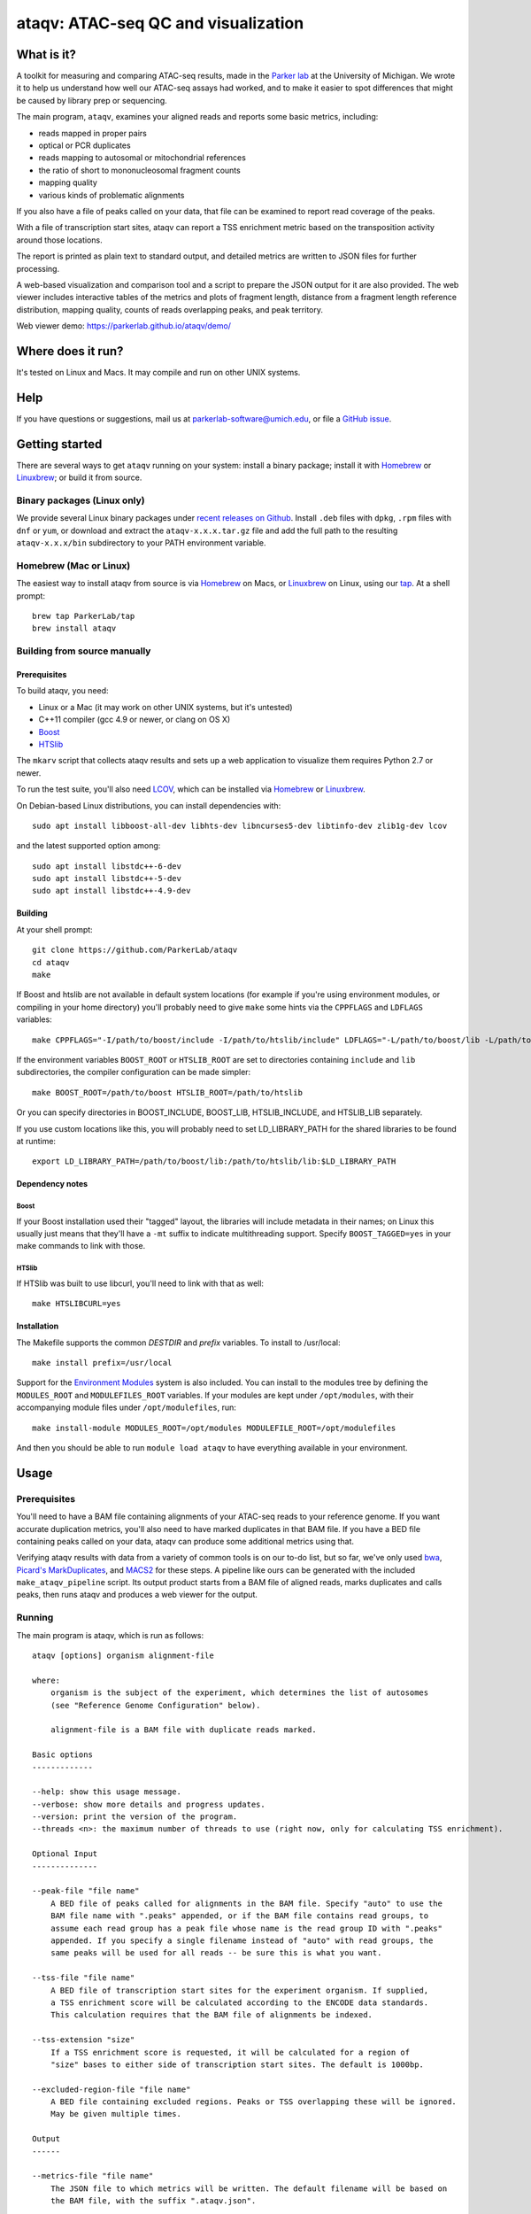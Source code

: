####################################
ataqv: ATAC-seq QC and visualization
####################################

***********
What is it?
***********

A toolkit for measuring and comparing ATAC-seq results, made in the
`Parker lab`_ at the University of Michigan. We wrote it to help us
understand how well our ATAC-seq assays had worked, and to make it
easier to spot differences that might be caused by library prep or
sequencing.

The main program, ``ataqv``, examines your aligned reads and reports some
basic metrics, including:

* reads mapped in proper pairs
* optical or PCR duplicates
* reads mapping to autosomal or mitochondrial references
* the ratio of short to mononucleosomal fragment counts
* mapping quality
* various kinds of problematic alignments

If you also have a file of peaks called on your data, that file can be
examined to report read coverage of the peaks.

With a file of transcription start sites, ataqv can report a TSS
enrichment metric based on the transposition activity around those
locations.

The report is printed as plain text to standard output, and detailed
metrics are written to JSON files for further processing.

A web-based visualization and comparison tool and a script to prepare
the JSON output for it are also provided. The web viewer includes
interactive tables of the metrics and plots of fragment length,
distance from a fragment length reference distribution, mapping
quality, counts of reads overlapping peaks, and peak territory.

Web viewer demo: https://parkerlab.github.io/ataqv/demo/

******************
Where does it run?
******************

It's tested on Linux and Macs. It may compile and run on other UNIX
systems.

****
Help
****

If you have questions or suggestions, mail us at
`parkerlab-software@umich.edu`_, or file a `GitHub issue`_.

***************
Getting started
***************

There are several ways to get ``ataqv`` running on your system:
install a binary package; install it with `Homebrew`_ or `Linuxbrew`_;
or build it from source.

Binary packages (Linux only)
============================

We provide several Linux binary packages under `recent releases on
Github`_. Install ``.deb`` files with ``dpkg``, ``.rpm`` files with
``dnf`` or ``yum``, or download and extract the ``ataqv-x.x.x.tar.gz``
file and add the full path to the resulting ``ataqv-x.x.x/bin``
subdirectory to your PATH environment variable.

Homebrew (Mac or Linux)
=======================

The easiest way to install ataqv from source is via `Homebrew`_ on
Macs, or `Linuxbrew`_ on Linux, using our `tap`_. At a shell prompt::

  brew tap ParkerLab/tap
  brew install ataqv

Building from source manually
=============================

Prerequisites
-------------

To build ataqv, you need:

* Linux or a Mac (it may work on other UNIX systems, but it's untested)
* C++11 compiler (gcc 4.9 or newer, or clang on OS X)
* `Boost`_
* `HTSlib`_

The ``mkarv`` script that collects ataqv results and sets up a web
application to visualize them requires Python 2.7 or newer.

To run the test suite, you'll also need `LCOV`_, which can be
installed via `Homebrew`_ or `Linuxbrew`_.

On Debian-based Linux distributions, you can install dependencies
with::

  sudo apt install libboost-all-dev libhts-dev libncurses5-dev libtinfo-dev zlib1g-dev lcov

and the latest supported option among::

  sudo apt install libstdc++-6-dev
  sudo apt install libstdc++-5-dev
  sudo apt install libstdc++-4.9-dev

Building
--------

At your shell prompt::

  git clone https://github.com/ParkerLab/ataqv
  cd ataqv
  make

If Boost and htslib are not available in default system locations (for
example if you're using environment modules, or compiling in your home
directory) you'll probably need to give ``make`` some hints via the
``CPPFLAGS`` and ``LDFLAGS`` variables::

  make CPPFLAGS="-I/path/to/boost/include -I/path/to/htslib/include" LDFLAGS="-L/path/to/boost/lib -L/path/to/htslib/lib"

If the environment variables ``BOOST_ROOT`` or ``HTSLIB_ROOT`` are set
to directories containing ``include`` and ``lib`` subdirectories, the
compiler configuration can be made simpler::

  make BOOST_ROOT=/path/to/boost HTSLIB_ROOT=/path/to/htslib

Or you can specify directories in BOOST_INCLUDE, BOOST_LIB,
HTSLIB_INCLUDE, and HTSLIB_LIB separately.

If you use custom locations like this, you will probably need to set
LD_LIBRARY_PATH for the shared libraries to be found at runtime::

  export LD_LIBRARY_PATH=/path/to/boost/lib:/path/to/htslib/lib:$LD_LIBRARY_PATH

Dependency notes
----------------

Boost
^^^^^

If your Boost installation used their "tagged" layout, the libraries
will include metadata in their names; on Linux this usually just means
that they'll have a ``-mt`` suffix to indicate multithreading
support. Specify ``BOOST_TAGGED=yes`` in your make commands to link
with those.

HTSlib
^^^^^^

If HTSlib was built to use libcurl, you'll need to link with that as
well::

  make HTSLIBCURL=yes

Installation
------------

The Makefile supports the common `DESTDIR` and `prefix` variables. To
install to /usr/local::

  make install prefix=/usr/local

Support for the `Environment Modules`_ system is also included. You
can install to the modules tree by defining the ``MODULES_ROOT`` and
``MODULEFILES_ROOT`` variables. If your modules are kept under
``/opt/modules``, with their accompanying module files under
``/opt/modulefiles``, run::

  make install-module MODULES_ROOT=/opt/modules MODULEFILE_ROOT=/opt/modulefiles

And then you should be able to run ``module load ataqv`` to have
everything available in your environment.

*****
Usage
*****

Prerequisites
=============

You'll need to have a BAM file containing alignments of your ATAC-seq
reads to your reference genome. If you want accurate duplication
metrics, you'll also need to have marked duplicates in that BAM
file. If you have a BED file containing peaks called on your data,
ataqv can produce some additional metrics using that.

Verifying ataqv results with data from a variety of common tools is on
our to-do list, but so far, we've only used `bwa`_, `Picard's
MarkDuplicates`_, and `MACS2`_ for these steps. A pipeline like ours
can be generated with the included ``make_ataqv_pipeline`` script. Its
output product starts from a BAM file of aligned reads, marks
duplicates and calls peaks, then runs ataqv and produces a web viewer
for the output.

Running
=======

The main program is ataqv, which is run as follows::
  
  ataqv [options] organism alignment-file
  
  where:
      organism is the subject of the experiment, which determines the list of autosomes
      (see "Reference Genome Configuration" below).
  
      alignment-file is a BAM file with duplicate reads marked.
  
  Basic options
  -------------
  
  --help: show this usage message.
  --verbose: show more details and progress updates.
  --version: print the version of the program.
  --threads <n>: the maximum number of threads to use (right now, only for calculating TSS enrichment).
  
  Optional Input
  --------------
  
  --peak-file "file name"
      A BED file of peaks called for alignments in the BAM file. Specify "auto" to use the
      BAM file name with ".peaks" appended, or if the BAM file contains read groups, to
      assume each read group has a peak file whose name is the read group ID with ".peaks"
      appended. If you specify a single filename instead of "auto" with read groups, the 
      same peaks will be used for all reads -- be sure this is what you want.
  
  --tss-file "file name"
      A BED file of transcription start sites for the experiment organism. If supplied,
      a TSS enrichment score will be calculated according to the ENCODE data standards.
      This calculation requires that the BAM file of alignments be indexed.
  
  --tss-extension "size"
      If a TSS enrichment score is requested, it will be calculated for a region of 
      "size" bases to either side of transcription start sites. The default is 1000bp.
  
  --excluded-region-file "file name"
      A BED file containing excluded regions. Peaks or TSS overlapping these will be ignored.
      May be given multiple times.
  
  Output
  ------
  
  --metrics-file "file name"
      The JSON file to which metrics will be written. The default filename will be based on
      the BAM file, with the suffix ".ataqv.json".
  
  --log-problematic-reads
      If given, problematic reads will be logged to a file per read group, with names
      derived from the read group IDs, with ".problems" appended. If no read groups
      are found, the reads will be written to one file named after the BAM file.


When run, ataqv prints a human-readable summary to its standard
output, and writes complete metrics to the JSON file named with the
`--metrics-file` option.

The JSON output can be incorporated into a web application that
presents tables and plots of the metrics, and makes it easy to compare
results across samples or experiments. Use the ``mkarv`` script to
create a local instance of the result viewer (run ``mkarv -h`` for complete instructions). A web server is not
required, though you can use one to publish your result viewer
instance.

Given several BAM files (mapped to hg19) and accompanying broadPeak files (along with hg19 TSS files and blacklist), an example workflow might be::

  $ # first, run ataqv on each bam file to generate JSON files as well as human-readable output
  $ ataqv --peak-file /lab/work/porchard/atacseq/macs2/sample_1_peaks.broadPeak --name sample_1 --metrics-file /lab/work/porchard/atacseq/ataqv/sample_1.ataqv.json.gz --excluded-region-file /lab/work/porchard/atacseq/data/mappability/hg19.blacklist.bed.gz --tss-file /lab/work/porchard/atacseq/data/tss/hg19.tss.refseq.bed.gz --ignore-read-groups human /lab/work/porchard/atacseq/mark_duplicates/sample_1.md.bam > /lab/work/porchard/atacseq/ataqv/sample_1.ataqv.out
  $ ataqv --peak-file /lab/work/porchard/atacseq/macs2/sample_2_peaks.broadPeak --name sample_2 --metrics-file /lab/work/porchard/atacseq/ataqv/sample_2.ataqv.json.gz --excluded-region-file /lab/work/porchard/atacseq/data/mappability/hg19.blacklist.bed.gz --tss-file /lab/work/porchard/atacseq/data/tss/hg19.tss.refseq.bed.gz --ignore-read-groups human /lab/work/porchard/atacseq/mark_duplicates/sample_2.md.bam > /lab/work/porchard/atacseq/ataqv/sample_2.ataqv.out
  $ ataqv --peak-file /lab/work/porchard/atacseq/macs2/sample_3_peaks.broadPeak --name sample_3 --metrics-file /lab/work/porchard/atacseq/ataqv/sample_3.ataqv.json.gz --excluded-region-file /lab/work/porchard/atacseq/data/mappability/hg19.blacklist.bed.gz --tss-file /lab/work/porchard/atacseq/data/tss/hg19.tss.refseq.bed.gz --ignore-read-groups human /lab/work/porchard/atacseq/mark_duplicates/sample_3.md.bam > /lab/work/porchard/atacseq/ataqv/sample_3.ataqv.out
  $
  $ # run mkarv on the JSON files to generate the interactive web viewer (in this case, SRR891268 will be used as the reference sample in the viewer):
  $ mkarv my_fantastic_experiment /lab/work/porchard/atacseq/ataqv/sample_1.ataqv.json.gz /lab/work/porchard/atacseq/ataqv/sample_2.ataqv.json.gz /lab/work/porchard/atacseq/ataqv/sample_3.ataqv.json.gz
  $
  $ # to see the viewer, open the file my_fantastic_experiment/index.html in your web browser

Example
=======

The ataqv package includes a script that will set up and run our
entire ATAC-seq pipeline on some sample data.

You'll need to have installed ataqv itself, plus Picard tools,
samtools, and MACS2 to run the pipeline. On a Mac, you can obtain
everything with::

  $ brew install ataqv picard-tools samtools
  $ pip install MACS2

On Linux, installation of the dependencies is probably specific to
your environment and is left as an exercise for the reader. On Debian,
``apt-get install picard-tools samtools`` followed by installing MACS2
with ``pip install MACS2`` should be enough.

Once you have the prerequisite programs installed, you can run the
example pipeline with::

  $ run_ataqv_example /output/path

Comparing your results to others
================================

Part of this project will be publishing ataqv output for as many
ATAC-seq experiments as we can get our hands on, so we can compare
them and learn how changes to the protocol affect the output. Watch
our `GitHub docs`_ for updates.

***********
Performance
***********

It's not currently concurrent, so don't allocate it more than a single
processor. Memory usage should typically be no more than a few hundred
megabytes.

Anecdotally, processing a 41GB BAM file containing 1,126,660,186
alignments of the data from the ATAC-seq paper took just under 20
minutes and 2GB of memory. Adding peak metrics extended the run time
to almost 40 minutes, but it still used the same amount of memory.

.. _Parker lab: http://theparkerlab.org/
.. _Boost: http://www.boost.org/
.. _HTSlib: http://www.htslib.org/
.. _LCOV: http://ltp.sourceforge.net/coverage/lcov.php
.. _Homebrew: http://brew.sh/
.. _Linuxbrew: http://linuxbrew.sh/
.. _tap: https://github.com/ParkerLab/homebrew-tap
.. _Environment Modules: https://en.wikipedia.org/wiki/Environment_Modules_%28software%29
.. _Github issue: https://github.com/ParkerLab/ataqv/issues
.. _recent releases on GitHub: https://github.com/ParkerLab/ataqv/releases
.. _bwa: http://bio-bwa.sourceforge.net/
.. _Picard's MarkDuplicates: https://broadinstitute.github.io/picard/command-line-overview.html#MarkDuplicates
.. _MACS2: https://github.com/taoliu/MACS/
.. _Github docs: https://parkerlab.github.io/ataqv/
.. _parkerlab-software@umich.edu: mailto:parkerlab-software@umich.edu?subject=ataqv
